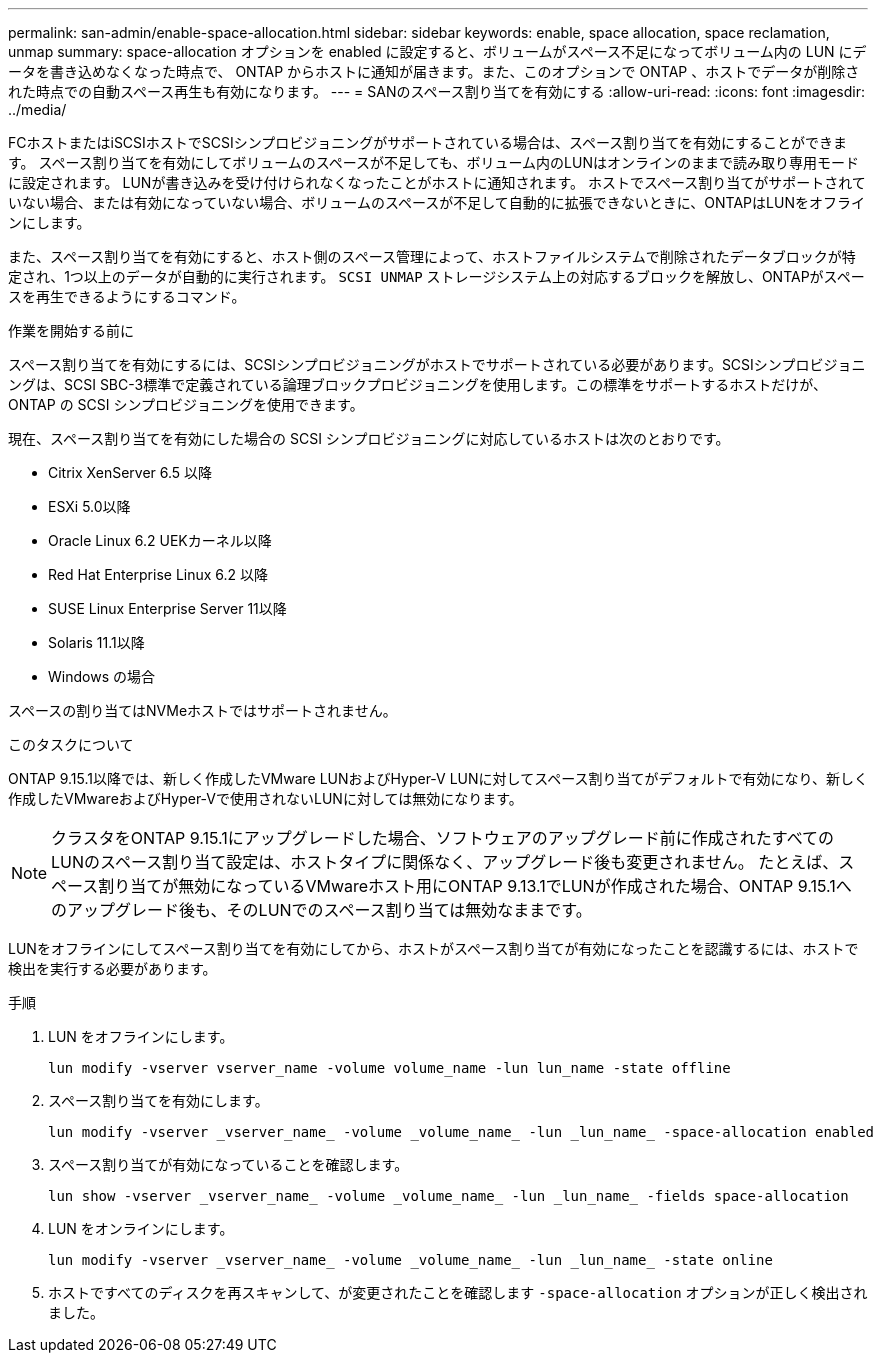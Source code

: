 ---
permalink: san-admin/enable-space-allocation.html 
sidebar: sidebar 
keywords: enable, space allocation, space reclamation, unmap 
summary: space-allocation オプションを enabled に設定すると、ボリュームがスペース不足になってボリューム内の LUN にデータを書き込めなくなった時点で、 ONTAP からホストに通知が届きます。また、このオプションで ONTAP 、ホストでデータが削除された時点での自動スペース再生も有効になります。 
---
= SANのスペース割り当てを有効にする
:allow-uri-read: 
:icons: font
:imagesdir: ../media/


[role="lead"]
FCホストまたはiSCSIホストでSCSIシンプロビジョニングがサポートされている場合は、スペース割り当てを有効にすることができます。  スペース割り当てを有効にしてボリュームのスペースが不足しても、ボリューム内のLUNはオンラインのままで読み取り専用モードに設定されます。  LUNが書き込みを受け付けられなくなったことがホストに通知されます。  ホストでスペース割り当てがサポートされていない場合、または有効になっていない場合、ボリュームのスペースが不足して自動的に拡張できないときに、ONTAPはLUNをオフラインにします。

また、スペース割り当てを有効にすると、ホスト側のスペース管理によって、ホストファイルシステムで削除されたデータブロックが特定され、1つ以上のデータが自動的に実行されます。 `SCSI UNMAP` ストレージシステム上の対応するブロックを解放し、ONTAPがスペースを再生できるようにするコマンド。

.作業を開始する前に
スペース割り当てを有効にするには、SCSIシンプロビジョニングがホストでサポートされている必要があります。SCSIシンプロビジョニングは、SCSI SBC-3標準で定義されている論理ブロックプロビジョニングを使用します。この標準をサポートするホストだけが、 ONTAP の SCSI シンプロビジョニングを使用できます。

現在、スペース割り当てを有効にした場合の SCSI シンプロビジョニングに対応しているホストは次のとおりです。

* Citrix XenServer 6.5 以降
* ESXi 5.0以降
* Oracle Linux 6.2 UEKカーネル以降
* Red Hat Enterprise Linux 6.2 以降
* SUSE Linux Enterprise Server 11以降
* Solaris 11.1以降
* Windows の場合


スペースの割り当てはNVMeホストではサポートされません。

.このタスクについて
ONTAP 9.15.1以降では、新しく作成したVMware LUNおよびHyper-V LUNに対してスペース割り当てがデフォルトで有効になり、新しく作成したVMwareおよびHyper-Vで使用されないLUNに対しては無効になります。


NOTE: クラスタをONTAP 9.15.1にアップグレードした場合、ソフトウェアのアップグレード前に作成されたすべてのLUNのスペース割り当て設定は、ホストタイプに関係なく、アップグレード後も変更されません。  たとえば、スペース割り当てが無効になっているVMwareホスト用にONTAP 9.13.1でLUNが作成された場合、ONTAP 9.15.1へのアップグレード後も、そのLUNでのスペース割り当ては無効なままです。

LUNをオフラインにしてスペース割り当てを有効にしてから、ホストがスペース割り当てが有効になったことを認識するには、ホストで検出を実行する必要があります。

.手順
. LUN をオフラインにします。
+
[source, cli]
----
lun modify -vserver vserver_name -volume volume_name -lun lun_name -state offline
----
. スペース割り当てを有効にします。
+
[source, cli]
----
lun modify -vserver _vserver_name_ -volume _volume_name_ -lun _lun_name_ -space-allocation enabled
----
. スペース割り当てが有効になっていることを確認します。
+
[source, cli]
----
lun show -vserver _vserver_name_ -volume _volume_name_ -lun _lun_name_ -fields space-allocation
----
. LUN をオンラインにします。
+
[source, cli]
----
lun modify -vserver _vserver_name_ -volume _volume_name_ -lun _lun_name_ -state online
----
. ホストですべてのディスクを再スキャンして、が変更されたことを確認します `-space-allocation` オプションが正しく検出されました。

